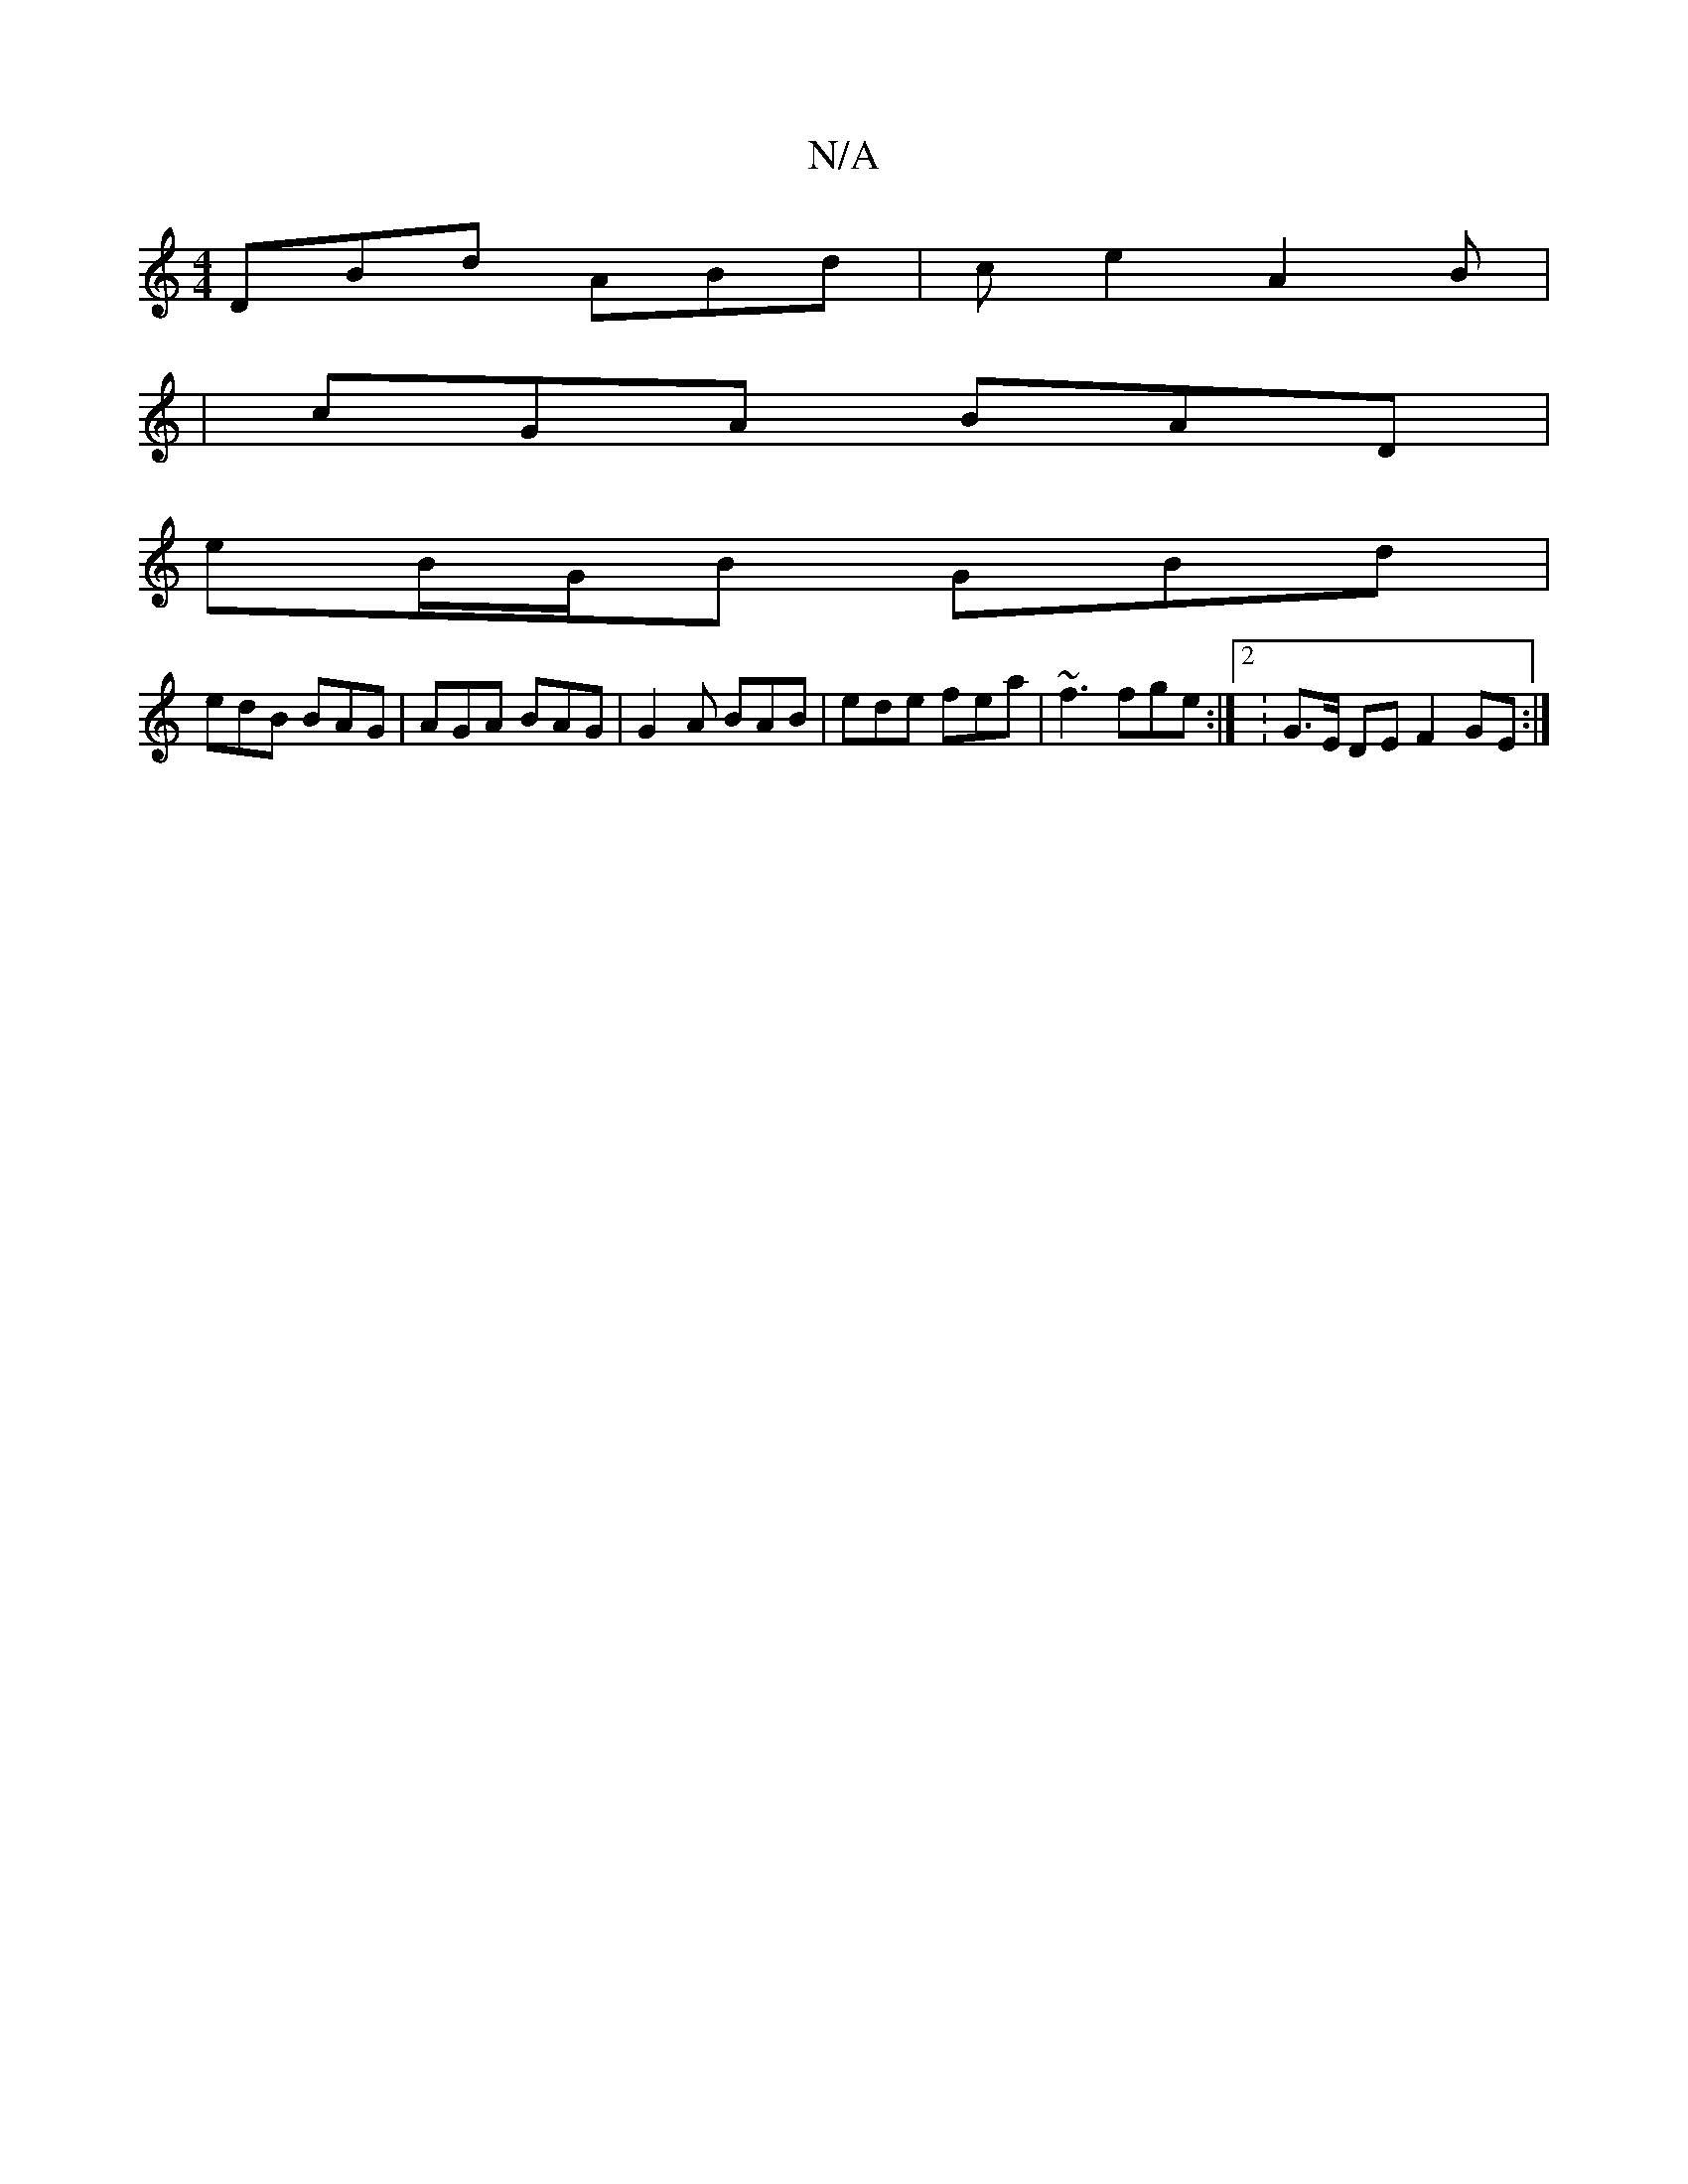 X:1
T:N/A
M:4/4
R:N/A
K:Cmajor
DBd ABd|ce2A2B|
|cGA BAD|
eB/G/B GBd|
edB BAG|AGA BAG|G2A BAB|ede fea | ~f3 fge :|2 : G>E DEF2GE :|

|: E |:G2 A B2 GF | EAAc AFED | EDEF GABc | dgdB d2ed | eded Bd B2 | B2 dB AG | F/G/G D A2 :|

|: G